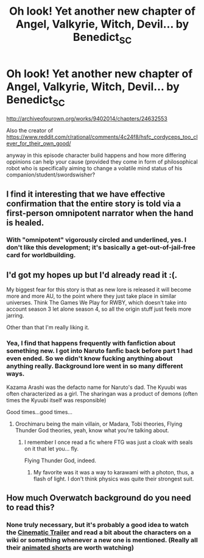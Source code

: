 #+TITLE: Oh look! Yet another new chapter of Angel, Valkyrie, Witch, Devil... by Benedict_SC

* Oh look! Yet another new chapter of Angel, Valkyrie, Witch, Devil... by Benedict_SC
:PROPERTIES:
:Author: rationalidurr
:Score: 14
:DateUnix: 1496543240.0
:DateShort: 2017-Jun-04
:END:
[[http://archiveofourown.org/works/9402014/chapters/24632553]]

Also the creator of [[https://www.reddit.com/r/rational/comments/4c24f8/hsfc_cordyceps_too_clever_for_their_own_good/]]

anyway in this episode character build happens and how more differing oppinions can help your cause (provided they come in form of philosophical robot who is specifically aiming to change a volatile mind status of his companion/student/swordswisher?


** I find it interesting that we have effective confirmation that the entire story is told via a first-person omnipotent narrator when the hand is healed.
:PROPERTIES:
:Author: notgreat
:Score: 3
:DateUnix: 1496548412.0
:DateShort: 2017-Jun-04
:END:

*** With "omnipotent" vigorously circled and underlined, yes. I don't like this development; it's basically a get-out-of-jail-free card for worldbuilding.
:PROPERTIES:
:Author: Adamantium9001
:Score: 1
:DateUnix: 1496805546.0
:DateShort: 2017-Jun-07
:END:


** I'd got my hopes up but I'd already read it :(.

My biggest fear for this story is that as new lore is released it will become more and more AU, to the point where they just take place in similar universes. Think The Games We Play for RWBY, which doesn't take into account season 3 let alone season 4, so all the origin stuff just feels more jarring.

Other than that I'm really liking it.
:PROPERTIES:
:Author: NotACauldronAgent
:Score: 3
:DateUnix: 1496544447.0
:DateShort: 2017-Jun-04
:END:

*** Yea, I find that happens frequently with fanfiction about something new. I got into Naruto fanfic back before part 1 had even ended. So we didn't know fucking anything about anything really. Background lore went in so many different ways.

Kazama Arashi was the defacto name for Naruto's dad. The Kyuubi was often characterized as a girl. The sharingan was a product of demons (often times the Kyuubi itself was responsible)

Good times...good times...
:PROPERTIES:
:Author: Kishoto
:Score: 4
:DateUnix: 1496558530.0
:DateShort: 2017-Jun-04
:END:

**** Orochimaru being the main villain, or Madara, Tobi theories, Flying Thunder God theories, yeah, know what you're talking about.
:PROPERTIES:
:Author: NotACauldronAgent
:Score: 5
:DateUnix: 1496583908.0
:DateShort: 2017-Jun-04
:END:

***** I remember I once read a fic where FTG was just a cloak with seals on it that let you... fly.

Flying Thunder God, indeed.
:PROPERTIES:
:Author: Subrosian_Smithy
:Score: 3
:DateUnix: 1496792478.0
:DateShort: 2017-Jun-07
:END:

****** My favorite was it was a way to karawami with a photon, thus, a flash of light. I don't think physics was quite their strongest suit.
:PROPERTIES:
:Author: NotACauldronAgent
:Score: 3
:DateUnix: 1496798147.0
:DateShort: 2017-Jun-07
:END:


** How much Overwatch background do you need to read this?
:PROPERTIES:
:Author: PM_ME_EXOTIC_FROGS
:Score: 1
:DateUnix: 1496548227.0
:DateShort: 2017-Jun-04
:END:

*** None truly necessary, but it's probably a good idea to watch the [[https://www.youtube.com/watch?v=FqnKB22pOC0][Cinematic Trailer]] and read a bit about the characters on a wiki or something whenever a new one is mentioned. (Really all their [[https://www.youtube.com/playlist?list=PLAYFVhxsaqDuOh4Ic5mRu5CiZVKCMVv66][animated shorts]] are worth watching)
:PROPERTIES:
:Author: notgreat
:Score: 3
:DateUnix: 1496550104.0
:DateShort: 2017-Jun-04
:END:
